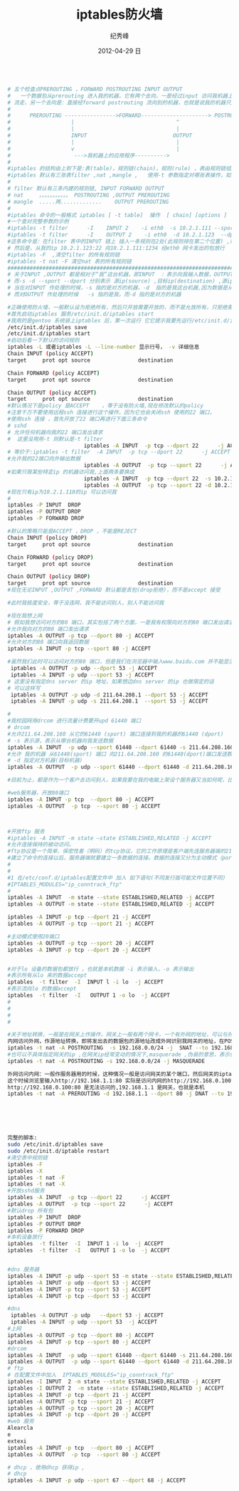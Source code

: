 # -*- coding:utf-8 -*-
#+LANGUAGE:  zh
#+TITLE:     iptables防火墙
#+AUTHOR:    纪秀峰
#+EMAIL:     jixiuf@gmail.com
#+DATE:     2012-04-29 日
#+DESCRIPTION:iptables防火墙
#+KEYWORDS:
#+OPTIONS:   H:2 num:nil toc:t \n:t @:t ::t |:t ^:nil -:t f:t *:t <:t
#+OPTIONS:   TeX:t LaTeX:t skip:nil d:nil todo:t pri:nil
#+FILETAGS:@Linux
#+BEGIN_SRC sh

# 五个检查点PREROUTING ，FORWARD POSTROUTING INPUT OUTPUT
#   一个数据包从prerouting 进入我的机器，它有两个去向，一是经过input 访问我机器上的应用程序，后经output ,postrouting
# 流走，另一个去向是：直接经forward postrouting 流向别的机器，也就是说我的机器只是充当路由，数据包经我的机器到其他机器上
#
#      PREROUTING ---------------->FORWARD---------------------> POSTROUTING
#                   |                                ^
#                   |                                |
#                   INPUT                           OUTPUT
#                   |                                |
#                   v                                |
#                    --->我机器上的应用程序---------->
#
#iptables 的结构由上到下是:表(table)，规则链(chain)，规则(rule) ，表由规则链组成，规则链由一条条规则组成
#iptables 默认有三张表filter ,nat ,mangle ,   使用-t 参数指定对哪张表操作，如果不指定,则默认是对filter 表进行操作
#
# filter 默认有三条内建的规则链, INPUT FORWARD OUTPUT
# nat     。。。。。。。。。。。 POSTROUTING ,OUTPUT PREROUTING
# mangle  .....两.............    OUTPUT PREROUTING
#
#iptables 命令的一般格式 iptables [ -t table]  操作  [ chain] [options ]
#一个查对完整参数的示例
#iptables -t filter      -I    INPUT 2    -i eth0  -s 10.2.1.111 --sport 1234 -d 10.2.1.123 --dport 22   -j ACCEPT
#iptables -t filter      -I    OUTPUT 2    -i eth0  -d 10.2.1.123  --dport 22 -s 10.2.1.123  --sport 1234   -j ACCEPT
#这条命令是：在filter 表中的INPUT 链上 插入一条规则在2处(此规则排在第二个位置) ,规则的具体：从我的eth0 网卡联我，且对方机的ip 是10.2.1.111 对方端口1234,访问我的ip :10.2.1.123 我的22端口 ,时才接受
# 然后是，从我的ip 10.2.1.123:22 向10.2.1.111:1234 经eth0 网卡发出的包放行
#iptables -F  ,清空filter 的所有规则链
#iptables -t nat -F 清空nat 表的所有规则链
###################################################################################################
# 关于INPUT ,OUTPUT 都是相对于“我”这台机器，即INPUT  ：表示向我输入数据，OUTPUT 表示“我”向外输出数据
# 而-s -d --sport --dport 分别表示 源ip(source) ,目标ip(destination) ,源ip的端口，目标ip的端口
# 当在对INPUT 作处理的时候，-s 指的是对方的机器，-d  指的是我这台机器,因为数据是从对方的机器流向我的，
# 而对OUTPUT 作处理的时候   -s 指的是我，而-d 指的是对方的机器

#正确使用防火墙，一般默认设为拒绝所有，然后只开放需要开放的，而不是允放所有，只拒绝需要拒绝的
#首先启动iptables 服务/etc/init.d/iptables start
#我用的是gentoo 系统装上iptables 后，第一次运行 它它提示我要先运行/etc/init.d/iptables save ，好像是做一些初始化或者保存一些文件，
/etc/init.d/iptables save
/etc/init.d/iptables start
#启动后看一下默认的访问规则
iptables -L 或者iptables -L --line-number 显示行号， -v 详细信息
Chain INPUT (policy ACCEPT)
target     prot opt source               destination

Chain FORWARD (policy ACCEPT)
target     prot opt source               destination

Chain OUTPUT (policy ACCEPT)
target     prot opt source               destination
#默认情况下是policy 是ACCEPT    ，等于没有防火墙,现在修改默认的policy
#注意千万不要使用远程ssh 连接进行这个操作，因为它也会关闭ssh 使用的22 端口，
#使用ssh 连接 ，首先开放了22 端口再进行下面三条命令
# sshd
# 允许任何机器向我的22 端口发出请求
#  这里没用用-t 则默认是-t filter
                        iptables -A INPUT  -p tcp --dport 22      -j ACCEPT
# 等价于:iptables -t filter  -A INPUT  -p tcp --dport 22      -j ACCEPT
#允许我的22端口向外输出数据
                        iptables -A OUTPUT  -p tcp --sport 22      -j ACCEPT
#如果只限某些特定ip 的机器访问我,上面两条要换成
                        iptables -A INPUT  -p tcp --dport 22  -s 10.2.1.110     -j ACCEPT
                        iptables -A OUTPUT  -p tcp --sport 22 -d 10.2.1.110     -j ACCEPT
#现在只有ip为10.2.1.110的ip 可以访问我
#
iptables -P INPUT  DROP
iptables -P OUTPUT DROP
iptables -P FORWARD DROP

#默认的策略只能是ACCEPT ，DROP ，不能是REJECT
Chain INPUT (policy DROP)
target     prot opt source               destination

Chain FORWARD (policy DROP)
target     prot opt source               destination

Chain OUTPUT (policy DROP)
target     prot opt source               destination
#现在无论INPUT ,OUTPUT ,FORWARD 默认都是丢包(drop拒绝)，而不是accept 接受

#此时我极度安全，等于没连网，我不能访问别人，别人不能访问我

#现在我想上网
# 假如我想访问对方的80 端口，其实包括了两个方面，一是我有权限向对方的80 端口发出请求，二是有权限从对方的80 端口取得数据，这里只规定对方的80 端口，而没有规定我从哪个端口去访问它的80 ,意味着我可以从任意端口访问对方的80端口,这里端口都是tcp 类型的
#允许我向对方的80 端口发出请求
iptables -A OUTPUT -p tcp --dport 80 -j ACCEPT
#允许对方的80 端口向我返回数据
iptables -A INPUT -p tcp --sport 80 -j ACCEPT

#虽然我们此时可以访问对方的80 端口，但是我们在浏览器中输入www.baidu.com 并不能显示对方的网页，但是http://202.108.22.142/ 确可以。因为在这个过程中还要进行dns域名解析,又要有另一个权限，那就是允许我向dns server 的udp 53 端口请求，并允许从它返回数据
 iptables -A OUTPUT -p udp --dport 53 -j ACCEPT
 iptables -A INPUT -p udp --sport 53 -j ACCEPT
# 这里没有指定dns server 的ip 地址，如果想边dns server 的ip 也做限定的话
# 可以这样写
 iptables -A OUTPUT -p udp -d 211.64.208.1 --dport 53 -j ACCEPT
 iptables -A INPUT -p udp -s 211.64.208.1  --sport 53 -j ACCEPT

#
#我校园网用drcom 进行流量计费要开upd 61440 端口
# drcom
#允许211.64.208.160 从它的61440 (sport) 端口连接到我的机器的61440 (dport)
# -s 表示源，表示从哪台机器向我发送数据
iptables -A INPUT  -p udp --sport 61440 --dport 61440 -s 211.64.208.160 -j ACCEPT
#允许 我的机器 从61440(sport) 端口 向211.64.208.160 的61440(dport)端口发送数据
# -d 指定对方机器(目标机器)
iptables -A OUTPUT  -p udp --sport 61440 --dport 61440 -d 211.64.208.160 -j ACCEPT

#目前为止，都是作为一个客户去访问别人，如果我要在我的电脑上架设个服务器又当如何呢，比如架设sshd 及web 服务器

#web服务器，开放80端口
iptables -A INPUT -p tcp  --dport 80 -j ACCEPT
iptables -A OUTPUT  -p tcp  --sport 80 -j ACCEPT



#开放ftp 服务
#iptables -A INPUT -m state –state ESTABLISHED,RELATED -j ACCEPT
#允许连接保持的被动访问。
#ftp协议是一个简单、保密性差（明码）的tcp协议，它的工作原理是客户端先连服务器端的21端口，然后经过3步的握手以后建立了一条连接。要注意的是，这条连接只可以用来传输ftp的命令，只有这条连接的话是什么都传不了的，就算是用“ls”命令来查看文件也不行。
#建立了命令的连接以后，服务器端就要建立一条数据的连接。数据的连接又分为主动模式（port）和被动模式（passive）。ftp默认是被动模式，主动和被动之间使用"pass"命令切换。主动模式通过20端口与客户端相连，而被动模式却使用1024以后的端口与客户端相连。由于1024以后的端口是随机分配的，所以在被动模式下我们是不知道服务端是使用什么端口与客户端连接的。也就是说，我们是不知道iptables要开放什么端口。
#
#
#1 在/etc/conf.d/iptables配置文件中 加入 如下语句(不同发行版可能文件位置不同)
#IPTABLES_MODULES="ip_conntrack_ftp"
#
iptables -A INPUT  -m state --state ESTABLISHED,RELATED -j ACCEPT
iptables -A OUTPUT -m state --state ESTABLISHED,RELATED -j ACCEPT

iptables -A INPUT -p tcp --dport 21 -j ACCEPT
iptables -A OUTPUT -p tcp --sport 21 -j ACCEPT

#主动模式使用20端口
iptables -A OUTPUT -p tcp --sport 20 -j ACCEPT
iptables -A INPUT -p tcp --dport 20 -j ACCEPT


#对于lo 设备的数据包都放行 ，也就是本机数据 -i 表示输入，-o 表示输出
#表示所有从lo 来的数据accept
iptables  -t filter  -I  INPUT l -i lo  -j ACCEPT
#表示流向lo 的数据accept
iptables  -t filter  -I   OUTPUT 1 -o lo  -j ACCEPT
#
#
#
#

#关于地址转换，一般是在网关上作操作，网关上一般有两个网卡，一个有外网的地址，可以与外网互访，一个有内网的ip，可以与内网互访。需要地址转换的情况：服务架设在内网的某台机上，外网通过访问网关的80端口，则认为是访问这台内网的80端口，即保护内网服务器，另一种情况，内网机器访问外网，则将内网发出的数据包的源地址改成可以外网访问的公网ip(网关的地址),
内网访问外网，作源地址转换，即将发出去的数据包的源地址改成外网识别我网关的地址，在POSTROUTING 链上做源地址转换
iptables -t nat -A POSTROUTING  -s 192.168.0.0/24 -j  SNAT --to 192.168.1.1(网关的ip)
#也可以不具体指定网关的ip ,在网关ip经常变动的情况下,masquerade ,伪装的意思，表示伪装成网关的ip
iptables -t nat -A POSTROUTING -s 192.168.0.0/24 -j MASQUERADE

外网访问内网：一般作服务器用的时候，这种情况一般是访问网关的某个端口，然后网关的iptables 将它映射成内网某台机器的对应的端口
这个时候浏览里输入http://192.168.1.1:80 实际是访问内网的http://192.168.0.100:80 ,因为是内网，所以外网直接输入
http://192.168.0.100:80 是无法访问的,192.168.1.1 是网关，也就是本机
iptables -t nat -A PREROUTING -d 192.168.1.1 --dport 80 -j DNAT --to 192.168.0.100:80






完整的脚本:
sudo /etc/init.d/iptables save
sudo /etc/init.d/iptable restart
#清空表中规则链
iptables -F
iptables -X
iptables -t nat -F
iptables -t nat -X
#开放sshd服务
iptables -A INPUT  -p tcp --dport 22      -j ACCEPT
iptables -A OUTPUT  -p tcp --sport 22      -j ACCEPT
#默认drop 所有包
iptables -P INPUT  DROP
iptables -P OUTPUT DROP
iptables -P FORWARD DROP
#本机设备放行
iptables  -t filter  -I  INPUT 1 -i lo  -j ACCEPT
iptables  -t filter  -I   OUTPUT 1 -o lo  -j ACCEPT


#dns 服务器
iptables -A INPUT -p udp --sport 53 -m state --state ESTABLISHED,RELATED -j ACCEPT
iptables -A INPUT -p udp --dport 53 -j ACCEPT
iptables -A INPUT -p tcp --sport 53 -j ACCEPT
iptables -A INPUT -p tcp --dport 53 -j ACCEPT

#dns
 iptables -A OUTPUT -p udp   --dport 53 -j ACCEPT
 iptables -A INPUT -p udp --sport 53  -j ACCEPT
#上网
iptables -A OUTPUT -p tcp --dport 80 -j ACCEPT
iptables -A INPUT -p tcp --sport 80 -j ACCEPT
#drcom
iptables -A INPUT  -p udp --sport 61440 --dport 61440 -s 211.64.208.160 -j ACCEPT
iptables -A OUTPUT  -p udp --sport 61440 --dport 61440 -d 211.64.208.160 -j ACCEPT
# ftp
# 在配置文件中加入  IPTABLES_MODULES="ip_conntrack_ftp"
iptables -I INPUT  2 -m state --state ESTABLISHED,RELATED -j ACCEPT
iptables -I OUTPUT 2  -m state --state ESTABLISHED,RELATED -j ACCEPT
iptables -A INPUT -p tcp --dport 21 -j ACCEPT
iptables -A OUTPUT -p tcp --sport 21 -j ACCEPT
iptables -A OUTPUT -p tcp --sport 20 -j ACCEPT
iptables -A INPUT -p tcp --dport 20 -j ACCEPT
#web 服务
Alearcla
e
extexi
iptables -A INPUT -p tcp  --dport 80 -j ACCEPT
iptables -A OUTPUT  -p tcp  --sport 80 -j ACCEPT

# dhcp ，使用dhcp 获得ip ,
# dhcp
iptables -A INPUT -p udp --sport 67 --dport 68 -j ACCEPT
#+END_SRC
